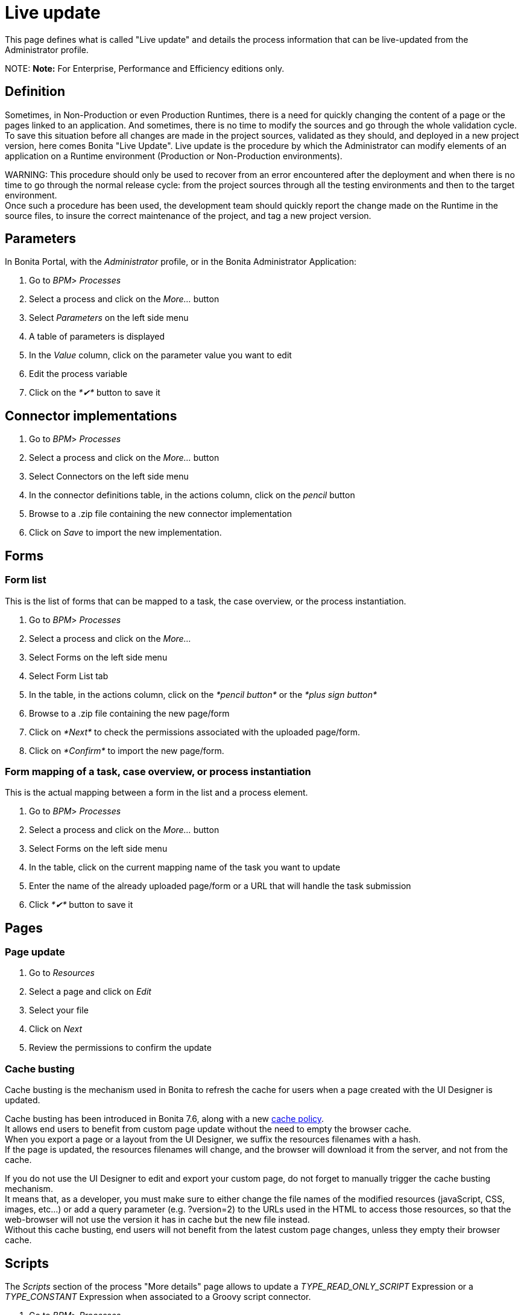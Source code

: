 = Live update

This page defines what is called "Live update" and details the process information that can be live-updated from the Administrator profile.

NOTE:
*Note:* For Enterprise, Performance and Efficiency editions only.


== Definition

Sometimes, in Non-Production or even Production Runtimes, there is a need for quickly changing the content of a page or the pages linked to an application. And sometimes, there is no time to modify the sources and go through the whole validation cycle. +
To save this situation before all changes are made in the project sources, validated as they should, and deployed in a new project version, here comes Bonita "Live Update".
Live update is the procedure by which the Administrator can modify elements of an application on a Runtime environment (Production or Non-Production environments).

WARNING:
This procedure should only be used to recover from an error encountered after the deployment and when there is no time to go through the normal release cycle: from the project sources through all the testing environments and then to the target environment. +
Once such a procedure has been used, the development team should quickly report the change made on the Runtime in the source files, to insure the correct maintenance of the project, and tag a new project version.


== Parameters

In Bonita Portal, with the _Administrator_ profile, or in the Bonita Administrator Application:

. Go to _BPM_> _Processes_
. Select a process and click on the _More..._ button
. Select _Parameters_ on the left side menu
. A table of parameters is displayed
. In the _Value_ column, click on the parameter value you want to edit
. Edit the process variable
. Click on the _*✔*_ button to save it

== Connector implementations

. Go to _BPM_> _Processes_
. Select a process and click on the _More..._ button
. Select Connectors on the left side menu
. In the connector definitions table, in the actions column, click on the _pencil_ button
. Browse to a .zip file containing the new connector implementation
. Click on _Save_ to import the new implementation.

== Forms

+++<a id="form-list">++++++</a>+++

=== Form list

This is the list of forms that can be mapped to a task, the case overview, or the process instantiation.

. Go to _BPM_> _Processes_
. Select a process and click on the _More..._
. Select Forms on the left side menu
. Select Form List tab
. In the table, in the actions column, click on the _*pencil button*_ or the _*plus sign button*_
. Browse to a .zip file containing the new page/form
. Click on _*Next*_ to check the permissions associated with the uploaded page/form.
. Click on _*Confirm*_ to import the new page/form.

+++<a id="form-mapping">++++++</a>+++

=== Form mapping of a task, case overview, or process instantiation

This is the actual mapping between a form in the list and a process element.

. Go to _BPM_> _Processes_
. Select a process and click on the _More..._ button
. Select Forms on the left side menu
. In the table, click on the current mapping name of the task you want to update
. Enter the name of the already uploaded page/form or a URL that will handle the task submission
. Click _*✔*_ button to save it

== Pages

=== Page update

. Go to _Resources_
. Select a page and click on _Edit_
. Select your file
. Click on _Next_
. Review the permissions to confirm the update

+++<a id="cache-busting">++++++</a>+++

=== Cache busting

Cache busting is the mechanism used in Bonita to refresh the cache for users when a page created with the UI Designer is updated.

Cache busting has been introduced in Bonita 7.6, along with a new xref:cache-configuration-and-policy.adoc[cache policy]. +
It allows end users to benefit from custom page update without the need to empty the browser cache. +
When you export a page or a layout from the UI Designer, we suffix the resources filenames with a hash. +
If the page is updated, the resources filenames will change, and the browser will download it from the server, and not from the cache.

If you do not use the UI Designer to edit and export your custom page, do not forget to manually trigger the cache busting mechanism. +
It means that, as a developer, you must make sure to either change the file names of the modified resources (javaScript, CSS, images, etc...)
 or add a query parameter (e.g. ?version=2) to the URLs used in the HTML to access those resources, so that the web-browser will not use the
 version it has in cache but the new file instead. +
Without this cache busting, end users will not benefit from the latest custom page changes, unless they empty their browser cache.

== Scripts

The _Scripts_ section of the process "More details" page allows to update a _TYPE_READ_ONLY_SCRIPT_ Expression or a _TYPE_CONSTANT_ Expression when associated to a Groovy script connector.

. Go to _BPM_> _Processes_
. Select a process and click on the _More..._ button
. Select Scripts on the left side menu
. In the displayed tree, find the script you want to update or enter the script name in the înput field
. Click on the _pencil_ button in front of the script name
. Edit the script in the displayed editor
. Click on _Save_ to update the script content.

WARNING:
The script dependencies are fixed, i.e., when the process is implemented, the developer design the script to use some variables and/or parameters. The Live update capability cannot go against this design and only allows to change the script content. If the new script tries to use more variables, it will lead to execution errors. To change the script dependencies (data available in the script execution context), the process definition must be updated and a newer version of the process deployed.

